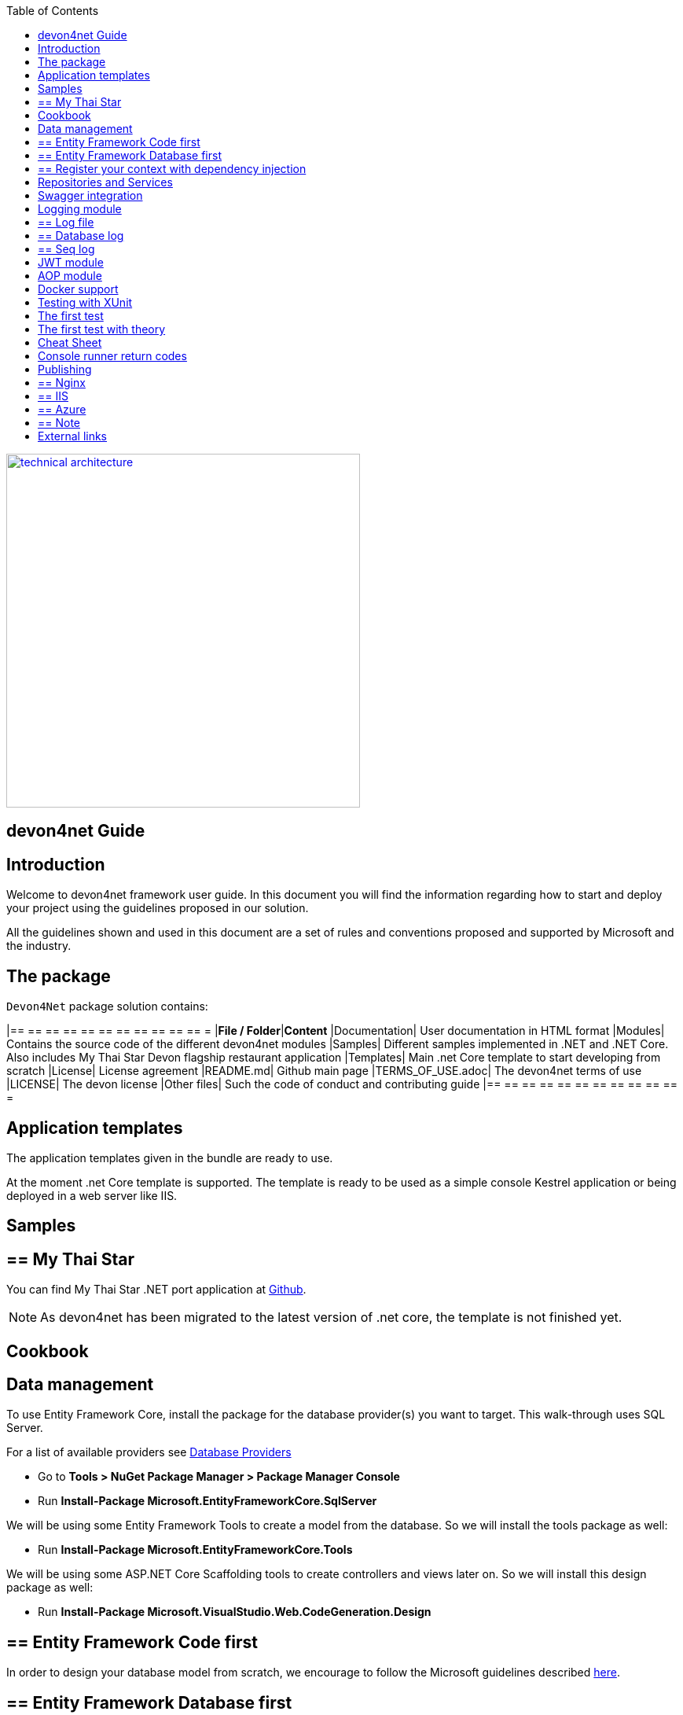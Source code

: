 :toc: macro
toc::[]
:icons: font
:iconfont-remote!:
:iconfont-name: font-awesome
:stylesdir: css


[[img-t-architecture]]
image::images/devon.png["technical architecture", width="450", link="images/devon.png"]

== devon4net Guide

==  Introduction

Welcome to devon4net framework user guide. In this document you will find the information regarding how to start and deploy your project using the guidelines proposed in our solution.

All the  guidelines shown and used in this document are a set of rules and conventions proposed and supported by Microsoft and the industry.

==  The package

``Devon4Net`` package solution contains:

[options="header"]
|== == == == == == == == == == == =
|*File / Folder*|*Content*
|Documentation| User documentation in HTML format
|Modules| Contains the source code of the different devon4net modules
|Samples| Different samples implemented in .NET and .NET Core. Also includes My Thai Star Devon flagship restaurant application
|Templates| Main .net Core template to start developing from scratch
|License| License agreement
|README.md| Github main page
|TERMS_OF_USE.adoc| The devon4net terms of use
|LICENSE| The devon license
|Other files| Such the code of conduct and contributing guide
|== == == == == == == == == == == =

== Application templates


The application templates given in the bundle are ready to use. 

At the moment .net Core template is supported. The template is ready to be used as a simple console Kestrel application or being deployed in a web server like IIS.


== Samples

== ==  My Thai Star

You can find My Thai Star .NET port application at https://github.com/devonfw/my-thai-star/tree/develop/net[Github].

NOTE: As devon4net has been migrated to the latest version of .net core, the template is not finished yet.

==  Cookbook
== Data management
To use Entity Framework Core, install the package for the database provider(s) you want to target. This walk-through uses SQL Server.

For a list of available providers see https://docs.microsoft.com/en-us/ef/core/providers/index[Database Providers]
    
* Go to *Tools > NuGet Package Manager > Package Manager Console*

* Run *Install-Package Microsoft.EntityFrameworkCore.SqlServer*

We will be using some Entity Framework Tools to create a model from the database. So we will install the tools package as well:

* Run *Install-Package Microsoft.EntityFrameworkCore.Tools*

We will be using some ASP.NET Core Scaffolding tools to create controllers and views later on. So we will install this design package as well:

* Run *Install-Package Microsoft.VisualStudio.Web.CodeGeneration.Design*



== ==  Entity Framework Code first

In order to design your database model from scratch, we encourage to follow the Microsoft guidelines described  https://docs.microsoft.com/en-us/aspnet/core/data/ef-mvc/complex-data-model[here].
 
 
 
== ==  Entity Framework Database first

* Go to *Tools > NuGet Package Manager > Package Manager Console*

* Run the following command to create a model from the existing database:

```
Scaffold-DbContext "Your connection string to existing database" Microsoft.EntityFrameworkCore.SqlServer -OutputDir Models
```

The command will create the database context and the mapped entities as well inside of Models folder.

== ==  Register your context with dependency injection

Services are registered with dependency injection during application startup.

In order to register your database context (or multiple database context as well) you can add the following line at ConfigureDbService method at startup.cs:


```
       private void SetupDatabase(IServiceCollection services)
        {
            services.SetupDatabase<TodoContext>(Configuration, "Default", WebAPI.Configuration.Enums.DatabaseType.InMemory);
        }
```

Where: 

[options="header"]
|== == == == == == == == == == == =
|*Param*|*Description*
|`TodoContext`| Is the database context definition
|Default| Is the connection string defined at `_ConnectionString_` node at the appsettings configuration file 
|`WebAPI.Configuration.Enums.DatabaseType.InMemory`| Is the database driver selection. In this case `InMemory` data base is chosen
|== == == == == == == == == == == =

The supported databases are:

        - SqlServer
        - Sqlite
        - InMemory
        - Cosmos
        - PostgreSQL
        - MySql
        - MariaDb
        - FireBird
        - Oracle
        - MSAccess

== Repositories and Services

_Services_ and _Repositories_ are an important part of devon4net proposal. To make them work properly, first of all must be declared and injected at Startup.cs at _DI_ Region.


_Services_ are declared in devon4net.Business.Common and injected in Controller classes when needed. Use services to build your application logic.


[[img-t-architecture]]
.Screenshot of devon4net.Business.Common project in depth
image::images/business_ide_ext.png["technical architecture", width="450", link="images/business_ide_ext.png"]

For example, My Thai Star Booking controller constructor looks like this:

[Source,c#]
----
        public BookingController(IBookingService bookingService, IMapper mapper)
        {
            BookingService = bookingService;
            Mapper = mapper;

        }
----



Currently devon4net has a _Unit of Work_ class in order to perform CRUD operations to database making use of your designed model context.

_Repositories_ are declared at `_devon4net.Domain.UnitOfWork_` project and make use of _Unit of Work_ class.


The common methods to perform CRUD operations (where <T> is an entity from your model) are:


* Sync methods:
[Source,c#]
----
IList<T> GetAll(Expression<Func<T, bool>> predicate = null);
T Get(Expression<Func<T, bool>> predicate = null);
IList<T> GetAllInclude(IList<string> include, Expression<Func<T, bool>> predicate = null);
T Create(T entity);
void Delete(T entity);
void DeleteById(object id);
void Delete(Expression<Func<T, bool>> where);
void Edit(T entity);
----


* Async methods:


[Source,c#]
----

Task<IList<T>> GetAllAsync(Expression<Func<T, bool>> predicate = null);
Task<T> GetAsync(Expression<Func<T, bool>> predicate = null);
Task<IList<T>> GetAllIncludeAsync(IList<string> include, Expression<Func<T, bool>> predicate = null);

----


If you perform a Commit operation and an error happens, changes will be rolled back.

== Swagger integration

The given templates allow you to specify the API contract through Swagger integration and the controller classes are the responsible of exposing methods making use of comments in the source code.

The next example shows how to comment the method with summaries in order to define the contract. Add (Triple Slash) XML Documentation To Swagger:

[Source,c#]
----
/// <summary>
/// Method to get reservations
/// </summary>
/// <response code="201">Ok.</response>
/// <response code="400">Bad request. Parser data error.</response>
/// <response code="401">Unauthorized. Authentication fail.</response>
/// <response code="403">Forbidden. Authorization error.</response>
/// <response code="500">Internal Server Error. The search process ended with error.</response>
[HttpPost]
[Route("/mythaistar/services/rest/bookingmanagement/v1/booking/search")]
//[Authorize(Policy = "MTSWaiterPolicy")]
[AllowAnonymous]
[EnableCors("CorsPolicy")]
public async Task<IActionResult> BookingSearch([FromBody]BookingSearchDto bookingSearchDto)
{

----


In order to be effective and make use of the comments to build the API contract, the project which contains the controller classes must generate the XML document file. To achieve this, the XML documentation file must be checked in project settings tab:

[[img-t-architecture]]
.Project settings tab
image::images/project_doc.png["technical architecture", width="450", link="images/project_doc.png"]

We propose to generate the file under the `XmlDocumentation` folder. For example in devon4net.Domain.Entities project in My Thai Star .NET implementation the output folder is:

    `XmlDocumentation\devon4net.Business.Common.xml`


The file _devon4net.Business.Common.xml_ won't appear until you build the project. Once the file is generated, please modify its properties as a resource and set it to be _Copy always_ .

[[img-t-architecture]]
.Swagger XML document file properties
image::images/doc_copy_always.png["technical architecture", width="450", link="images/doc_copy_always.png"]

Once you have this, the swagger user interface will show the method properties defined in your controller comments. 

Making use of this technique controller are not encapsulated to the application project. Also, you can develop your controller classes in different projects obtain code reusability.

Swagger comment:

[options="header"]
|== == == == == == == == == == == =
|*Comment*|*Functionality*
|<summary>| Will map to the operation's summary
|<remarks>| Will map to the operation's description (shown as "Implementation Notes" in the UI)
|<response code="\###">| Specifies the different response of the target method
|<param>| Will define the parameter(s) of the target method
|
|== == == == == == == == == == == =

Please check https://docs.microsoft.com/en-us/dotnet/csharp/programming-guide/xmldoc/recommended-tags-for-documentation-comments[Microsoft's site] regarding to summary notations.

== Logging module

An important part of life software is the need of using log and traces. devon4net has a log module pre-configured to achieve this important point.

By default Microsoft provides a logging module on .NET Core applications. This module is open and can it can be extended. devon4net uses the https://serilog.net/[Serilog] implementation. This implementation provides a huge quantity information about events and traces.

== ==  Log file
devon4net can write the log information to a simple text file. You can configure the file name and folder at appsettings.json file (`LogFile` attribute) at devon4net.Application.WebApi project.


== ==  Database log
devon4net can write the log information to a SQLite database. You can configure the file name and folder at appsettings.json file (`LogDatabase` attribute) at devon4net.Application.WebApi project.

With this method you can launch queries in order to search the information you are looking for.

== ==  Seq log
devon4net can write the log information to a Serilog server. You can configure the Serilog URL at appsettings.json file `(SeqLogServerUrl attribute)` at devon4net.Application.WebApi project.

With this method you can make queries via HTTP.

image::images/serilog_seq.png[, link="images/serilog_seq.png"]


By default you can find the log information at _Logs_ folder.

== JWT module

JSON Web Tokens are an open, industry standard RFC 7519 method for representing claims securely between two parties allowing you to decode, verify and generate JWT.

You should use JWT for:

- Authentication : allowing the user to access routes, services, and resources that are permitted with that token.

- Information Exchange: JSON Web Tokens are a good way of securely transmitting information between parties.  Additionally, as the signature is calculated using the header and the payload, you can also verify that the content.

The JWT module is configured at Startup.cs inside devon4net.Application.WebApi project from .NET Core template. In this class you can configure the different authentication policy and JWT properties.

Once the user has been authenticated, the client perform the call to the backend with the attribute _Bearer_ plus the token generated at server side. 

image::images/jwt.png[, link="images/jwt.png"]

On My Thai Star sample there are two predefined users: user0 and Waiter. Once they log in the application, the client (Angular/Xamarin) will manage the server call with the json web token. With this method we can manage the server authentication and authorization.

You can find more information about JWT at  https://jwt.io[jwt.io]


== AOP module

AOP (Aspect Oriented Programming) tracks all information when a method is call.`AOP` also tracks the input and output data when a method is call.

By default devon4net has `AOP` module pre-configured and activated for controllers at Startup.cs file at devon4net.Application.WebApi:


[Source,c#]
----
options.Filters.Add(new Infrastructure.AOP.AopControllerAttribute(Log.Logger));

options.Filters.Add(new Infrastructure.AOP.AopExceptionFilter(Log.Logger));
----

This configuration allows all Controller classes to be tracked. If you don't need to track the info comment the lines written before.


== Docker support

devon4net Core projects are ready to be integrated with docker. 

https://github.com/devonfw/my-thai-star/tree/develop/net[My Thai Star application] sample is ready to be use with linux docker containers. The Readme file explains how to launch and setup the sample application.

* *angular* : Angular client to support backend. Just binaries.

* *database* : Database scripts and .bak file 

* *mailservice*: Microservice implementation to send notifications.

* *netcore*: Server side using .net core 2.0.x.
    
* *xamarin*: Xamarin client based on Excalibur framework from The Netherlands using XForms.


Docker configuration and docker-compose files are provided.


==  Testing with XUnit
[quote, About xUnit.net, https://xunit.github.io/#documentation]
____
xUnit.net is a free, open source, community-focused unit testing tool for the .NET Framework. Written by the original inventor of NUnit v2, xUnit.net is the latest technology for unit testing C#, F#, VB.NET and other .NET languages. xUnit.net works with `ReSharper`, `CodeRush`, `TestDriven.NET` and Xamarin. It is part of the .NET Foundation, and operates under their code of conduct. It is licensed under Apache 2 (an OSI approved license).
____

_Facts_ are tests which are always true. They test invariant conditions.

_Theories_ are tests which are only true for a particular set of data.

== The first test

[Source,c#]
----
using Xunit;

namespace MyFirstUnitTests
{
    public class Class1
    {
        [Fact]
        public void PassingTest()
        {
            Assert.Equal(4, Add(2, 2));
        }

        [Fact]
        public void FailingTest()
        {
            Assert.Equal(5, Add(2, 2));
        }

        int Add(int x, int y)
        {
            return x + y;
        }
    }
}
----
== The first test with theory
_Theory_ attribute is used to create tests with input params:

[Source,c#]
----
[Theory]
[InlineData(3)]
[InlineData(5)]
[InlineData(6)]
public void MyFirstTheory(int value)
{
    Assert.True(IsOdd(value));
}

bool IsOdd(int value)
{
    return value % 2 ==  1;
}
----
== Cheat Sheet
[options="header"]
|== == == == == == == == == == == =
|Operation| Example
|Test|

[Fact]

[Source,c#]
----

public void Test() 
{
}
|Setup|public class TestFixture {
public TestFixture() 
{

...
    
    }
    
}
|Teardown|public class TestFixture : IDisposable 

{

public void Dispose() {

 ...
 }
 
}

----
|== == == == == == == == == == == =


== Console runner return codes
[options="header"]
|== == == == == == == == == == == =
|Code| Meaning
|0|The tests ran successfully.
|1|One or more of the tests failed.
|2|The help page was shown, either because it was requested, or because the user did not provide any command line arguments.
|3|	There was a problem with one of the command line options passed to the runner.
|4|There was a problem loading one or more of the test assemblies (for example, if a 64-bit only assembly is run with the 32-bit test runner).
|== == == == == == == == == == == =


==  Publishing
== ==  Nginx
In order to deploy your application to a Nginx server on Linux platform you can follow the instructions from _Microsoft_ link:./offline/nginx.html[here].

== ==  IIS

In this point is shown the configuration options that must implement the .Net Core application.

Supported operating systems:

* Windows 7 and newer
* Windows Server 2008 R2 and newer*

`WebListener` server will not work in a reverse-proxy configuration with IIS. You must use the https://docs.microsoft.com/en-us/aspnet/core/fundamentals/servers/kestrel?tabs=aspnetcore2x[Kestrel server].

[underline]#IIS configuration#

Enable the Web Server (IIS) role and establish role services.

*Windows desktop operating systems*

Navigate to Control Panel > Programs > Programs and Features > Turn Windows features on or off (left side of the screen). Open the group for Internet Information Services and Web Management Tools. Check the box for IIS Management Console. Check the box for World Wide Web Services. Accept the default features for World Wide Web Services or customize the IIS features to suit your needs.

image::images/iis_1.png[, link="images/iis_1.png"]

*Conceptually, the IIS configuration described in this document also applies to hosting ASP.NET Core applications on Nano Server IIS, but refer to ASP.NET Core with IIS on Nano Server for specific instructions.

*Windows Server operating systems*
For server operating systems, use the Add Roles and Features wizard via the Manage menu or the link in Server Manager. On the Server Roles step, check the box for Web Server (IIS).

image::images/iis_2.png[, link="images/iis_2.png"]

On the Role services step, select the IIS role services you desire or accept the default role services provided.

image::images/iis_3.png[, link="images/iis_3.png"]
Proceed through the Confirmation step to install the web server role and services. A server/IIS restart is not required after installing the Web Server (IIS) role.


[underline]#Install the .NET Core Windows Server Hosting bundle#

. Install the .NET Core Windows Server Hosting bundle on the hosting system. The bundle will install the .NET Core Runtime, .NET Core Library, and the ASP.NET Core Module. The module creates the reverse-proxy between IIS and the Kestrel server. Note: If the system doesn't have an Internet connection, obtain and install the Microsoft Visual C++ 2015 Re-distributable before installing the .NET Core Windows Server Hosting bundle.

. Restart the system or execute net stop was /y followed by net start w3svc from a command prompt to pick up a change to the system `PATH`.


NOTE: If you use an IIS Shared Configuration, see ASP.NET Core Module with IIS Shared Configuration.

To configure IISIntegration service options, include a service configuration for IISOptions in `ConfigureServices`:

[source, c#]
----
services.Configure<IISOptions>(options => 
{
    ...
});
----


[options="header"]
|== == == == == == == == == == == =
|Option|Default|Setting
|`AutomaticAuthentication`| true |If true, the authentication middleware sets the `HttpContext.User` and responds to generic challenges. If false, the authentication middleware only provides an identity (`HttpContext.User`) and responds to challenges when explicitly requested by the Authentication Scheme. Windows Authentication must be enabled in IIS for `AutomaticAuthentication` to function.
|`AuthenticationDisplayName` | null| 	Sets the display name shown to users on login pages.
|`ForwardClientCertificate` |true|If true and the `MS-ASPNETCORE-CLIENTCERT` request header is present, the `HttpContext.Connection.ClientCertificate` is populated.
|== == == == == == == == == == == =


[underline]#web.config#

The web.config file configures the ASP.NET Core Module and provides other IIS configuration. Creating, transforming, and publishing web.config is handled by Microsoft.NET.Sdk.Web, which is included when you set your project's SDK at the top of your .csproj file, <Project Sdk="Microsoft.NET.Sdk.Web">. To prevent the `MSBuild` target from transforming your web.config file, add the `<IsTransformWebConfigDisabled>` property to your project file with a setting of true:

[source, xml]
----
<PropertyGroup>
  <IsTransformWebConfigDisabled>true</IsTransformWebConfigDisabled>
</PropertyGroup>
----

== ==  Azure
In order to deploy your application to Azure platform you can follow the instructions from _Microsoft_:

*Set up the development environment*

*   Install the latest&nbsp;https://www.visualstudio.com/vs/azure-tools/[Azure SDK for Visual Studio]. The SDK installs Visual Studio if you don't already have it.

*   Verify your&nbsp;https://portal.azure.com/[Azure account]. You can&nbsp;https://azure.microsoft.com/pricing/free-trial/[open a free Azure account]&nbsp;or&nbsp;https://azure.microsoft.com/pricing/member-offers/msdn-benefits-details/[Activate Visual Studio subscriber benefits].

*Create a web app*

In the Visual Studio Start Page, select&nbsp;**File > New > Project...**

image::./offline/azure_files/file_new_project.png[File menu]

Complete the&nbsp;**New Project**&nbsp;dialog:

*   In the left pane, select&nbsp;**.NET Core**.

*   In the center pane, select&nbsp;**ASP.NET Core Web Application**.

*   Select&nbsp;**OK**.

image::./offline/azure_files/new_prj.png[New Project dialog]

In the&nbsp;**New ASP.NET Core Web Application**&nbsp;dialog:

*   Select&nbsp;**Web Application**.

*   Select&nbsp;**Change Authentication**.

image::./offline/azure_files/new_prj_2.png[New Project dialog]

The&nbsp;**Change Authentication**&nbsp;dialog appears.

*   Select&nbsp;**Individual User Accounts**.

*   Select&nbsp;**OK**&nbsp;to return to the&nbsp;**New ASP.NET Core Web Application**, then select&nbsp;**OK**&nbsp;again.

image::./offline/azure_files/new_prj_auth.png[New ASP.NET Core Web authentication dialog]

Visual Studio creates the solution.

*Run the app locally*

*   Choose&nbsp;**Debug**&nbsp;then&nbsp;**Start Without Debugging**&nbsp;to run the app locally.

*   Click the&nbsp;**About**&nbsp;and&nbsp;**Contact**&nbsp;links to verify the web application works.

image::./offline/azure_files/show.png[Web application open in Microsoft Edge on localhost]

*   Select&nbsp;**Register**&nbsp;and register a new user. You can use a fictitious email address. When you submit, the page displays the following error:

__"Internal Server Error: A database operation failed while processing the request. SQL exception: Cannot open the database. Applying existing migrations for Application DB context may resolve this issue."__

*   Select&nbsp;**Apply Migrations**&nbsp;and, once the page updates, refresh the page.

image::../offline/azure_files/mig.png[Internal Server Error: A database operation failed while processing the request. SQL exception: Cannot open the database. Applying existing migrations for Application DB context may resolve this issue.]

The app displays the email used to register the new user and a&nbsp;**Log out**&nbsp;link.

image::./offline/azure_files/hello.png[Web application open in Microsoft Edge. The Register link is replaced by the text Hello email@domain.com!]

*Deploy the app to Azure*

Close the web page, return to Visual Studio, and select&nbsp;**Stop Debugging**&nbsp;from the&nbsp;**Debug**&nbsp;menu.

Right-click on the project in Solution Explorer and select&nbsp;**Publish...**.

image::./offline/azure_files/pub.png[Contextual menu open with Publish link highlighted]

In the&nbsp;**Publish**&nbsp;dialog, select&nbsp;**Microsoft Azure App Service**&nbsp;and click&nbsp;**Publish**.

image::./offline/azure_files/maas1.png[Publish dialog]

*   Name the app a unique name.

*   Select a subscription.

*   Select&nbsp;**New...**&nbsp;for the resource group and enter a name for the new resource group.

*   Select&nbsp;**New...**&nbsp;for the app service plan and select a location near you. You can keep the name that is generated by default.

image::./offline/azure_files/newrg1.png[App Service dialog]

*   Select the&nbsp;**Services**&nbsp;tab to create a new database.

*   Select the green&nbsp;**+**&nbsp;icon to create a new SQL Database

image::./offline/azure_files/sql.png[New SQL Database]

*   Select&nbsp;**New...**&nbsp;on the&nbsp;**Configure SQL Database**&nbsp;dialog to create a new database.

image::./offline/azure_files/conf.png[New SQL Database and server]

The&nbsp;**Configure SQL Server**&nbsp;dialog appears.

*   Enter an administrator user name and password, and then select&nbsp;**OK**. Don't forget the user name and password you create in this step. You can keep the default&nbsp;**Server Name**.

*   Enter names for the database and connection string.

== == Note

"admin" is not allowed as the administrator user name.

image::./offline/azure_files/conf_servername.png[Configure SQL Server dialog]

*   Select&nbsp;**OK**.

Visual Studio returns to the&nbsp;**Create App Service**&nbsp;dialog.

*   Select&nbsp;**Create**&nbsp;on the&nbsp;**Create App Service**&nbsp;dialog.

image::./azure_files/conf_final.png[Configure SQL Database dialog]

*   Click the&nbsp;**Settings**&nbsp;link in the&nbsp;**Publish**&nbsp;dialog.

image::./offline/azure_files/pubc.png[Publish dialog: Connection panel]

On the&nbsp;**Settings**&nbsp;page of the&nbsp;**Publish**&nbsp;dialog:

*   Expand&nbsp;**Databases**&nbsp;and check&nbsp;**Use this connection string at runtime**.

*   Expand&nbsp;**Entity Framework Migrations**&nbsp;and check&nbsp;**Apply this migration on publish**.

*   Select&nbsp;**Save**. Visual Studio returns to the&nbsp;**Publish**&nbsp;dialog.

image::./offline/azure_files/pubs.png[Publish dialog: Settings panel]

Click&nbsp;**Publish**. Visual Studio will publish your app to Azure and launch the cloud app in your browser.

*Test your app in Azure*

*   Test the&nbsp;**About**&nbsp;and&nbsp;**Contact**&nbsp;links

*   Register a new user

image::./offline/azure_files/register.png[Web application opened in Microsoft Edge on Azure App Service]

*Update the app*

*   Edit `the&nbsp;__Pages/About.cshtml__&nbsp;Razor` page and change its contents. For example, you can modify the paragraph to say "Hello ASP.NET Core!":

    html<button class="action copy" data-bi-name="copy">Copy</button>

[source,c#]
----
@page
@model AboutModel
@{
    ViewData["Title"] = "About";
}
<h2>@ViewData["Title"]</h2>
<h3>@Model.Message</h3>

    <p>Hello ASP.NET Core!</p>

----

*   Right-click on the project and select&nbsp;**Publish...**&nbsp;again.

image::./offline/azure_files/pub.png[Contextual menu open with Publish link highlighted]

*   After the app is published, verify the changes you made are available on Azure.

image::./offline/azure_files/final.png[Verify task is complete]

*Clean up*

When you have finished testing the app, go to the&nbsp;https://portal.azure.com/[Azure portal]&nbsp;and delete the app.

*   Select&nbsp;**Resource groups**, then select the resource group you created.

image::./offline/azure_files/portalrg.png[Azure Portal: Resource Groups in sidebar menu]

*   In the&nbsp;**Resource groups**&nbsp;page, select&nbsp;**Delete**.

image::./offline/azure_files/rgd.png[Azure Portal: Resource Groups page]

*   Enter the name of the resource group and select&nbsp;**Delete**. Your app and all other resources created in this tutorial are now deleted from Azure.

==  External links
https://docs.microsoft.com/en-us/aspnet/core/publishing/iis?tabs=aspnetcore2x[Publishing .Net Core on IIS]

https://docs.microsoft.com/en-us/aspnet/core/hosting/aspnet-core-module#aspnet-core-module-with-an-iis-shared-configuration[IIS Shared configuration]

https://docs.microsoft.com/en-us/aspnet/core/publishing/linuxproduction?tabs=aspnetcore2x[Publishing to Nginx]

https://docs.microsoft.com/en-us/aspnet/core/publishing/docker[Publishing to Docker]

https://docs.microsoft.com/en-us/ef/core/miscellaneous/connection-strings[Connection strings]

https://docs.microsoft.com/en-us/ef/core/get-started/aspnetcore/new-db#create-the-model[Entity Framework basics]

https://docs.microsoft.com/en-us/aspnet/core/data/ef-mvc/complex-data-model[Entity framework advanced design]

https://github.com/domaindrivendev/Swashbuckle.AspNetCore#include-descriptions-from-xml-comments[Swagger annotations]

https://docs.microsoft.com/en-us/dotnet/csharp/programming-guide/xmldoc/recommended-tags-for-documentation-comments[Summary notation]

https://jwt.io/[JWT Official Site]

https://serilog.net/[Serilog]
